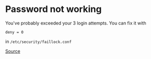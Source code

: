 * Password not working
You've probably exceeded your 3 login attempts. You can fix it with

#+begin_example
deny = 0
#+end_example

in =/etc/security/faillock.conf=

[[https://bbs.archlinux.org/viewtopic.php?id=258489][Source]]

